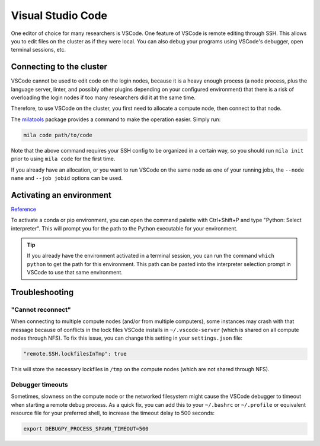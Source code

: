 
Visual Studio Code
==================

One editor of choice for many researchers is VSCode. One feature of VSCode is
remote editing through SSH. This allows you to edit files on the cluster as if
they were local. You can also debug your programs using VSCode's debugger,
open terminal sessions, etc.


Connecting to the cluster
-------------------------

VSCode cannot be used to edit code on the login nodes, because it is a heavy
enough process (a ``node`` process, plus the language server, linter, and possibly
other plugins depending on your configured environment) that there is a risk of
overloading the login nodes if too many researchers did it at the same time.

Therefore, to use VSCode on the cluster, you first need to allocate a compute node,
then connect to that node.

The milatools_ package provides a command to make the operation easier. Simply run:

.. code-block:: bash

    mila code path/to/code

Note that the above command requires your SSH config to be organized in a certain way,
so you should run ``mila init`` prior to using ``mila code`` for the first time.

If you already have an allocation, or you want to run VSCode on the same node as one
of your running jobs, the ``--node name`` and ``--job jobid`` options can be used.

.. _milatools: https://github.com/mila-iqia/milatools


Activating an environment
-------------------------

Reference_

.. _reference: https://code.visualstudio.com/docs/python/environments

To activate a conda or pip environment, you can open the command palette with Ctrl+Shift+P
and type "Python: Select interpreter". This will prompt you for the path to the Python
executable for your environment.

.. tip::

    If you already have the environment activated in a terminal session, you can run the command
    ``which python`` to get the path for this environment. This path can be pasted into the
    interpreter selection prompt in VSCode to use that same environment.


Troubleshooting
---------------

"Cannot reconnect"
^^^^^^^^^^^^^^^^^^

When connecting to multiple compute nodes (and/or from multiple computers), some instances may crash with that message because of conflicts in the lock files VSCode installs in ``~/.vscode-server`` (which is shared on all compute nodes through NFS). To fix this issue, you can change this setting in your ``settings.json`` file:

.. code-block:: json

    "remote.SSH.lockfilesInTmp": true

This will store the necessary lockfiles in ``/tmp`` on the compute nodes (which are not shared through NFS).


Debugger timeouts
^^^^^^^^^^^^^^^^^

Sometimes, slowness on the compute node or the networked filesystem might cause the VSCode debugger to timeout when starting a remote debug process. As a quick fix, you can add this to your ``~/.bashrc`` or ``~/.profile`` or equivalent resource file for your preferred shell, to increase the timeout delay to 500 seconds:

.. code-block:: bash

    export DEBUGPY_PROCESS_SPAWN_TIMEOUT=500
